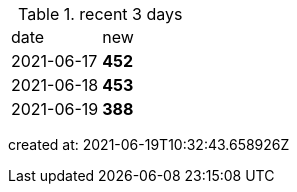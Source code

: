 
.recent 3 days
|===

|date|new


^|2021-06-17
>s|452


^|2021-06-18
>s|453


^|2021-06-19
>s|388


|===

created at: 2021-06-19T10:32:43.658926Z
